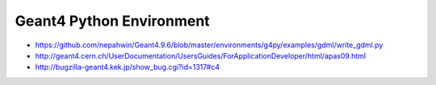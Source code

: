 Geant4 Python Environment
==========================


* https://github.com/nepahwin/Geant4.9.6/blob/master/environments/g4py/examples/gdml/write_gdml.py
* http://geant4.cern.ch/UserDocumentation/UsersGuides/ForApplicationDeveloper/html/apas09.html
* http://bugzilla-geant4.kek.jp/show_bug.cgi?id=1317#c4


